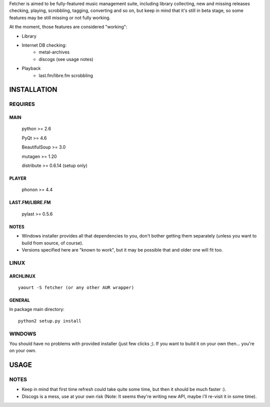 Fetcher is aimed to be fully-featured music management suite, including library collecting, new and missing releases checking, playing, scrobbling, tagging, converting and so on,
but keep in mind that it's still in beta stage, so some features may be still missing or not fully working.

At the moment, those features are considered "working":

- Library

- Internet DB checking:
    - metal-archives
    - discogs (see usage notes)

- Playback
    - last.fm/libre.fm scrobbling

INSTALLATION
============
REQUIRES
--------
MAIN
****
    python >= 2.6

    PyQt >= 4.6

    BeautifulSoup >= 3.0

    mutagen >= 1.20

    distribute >= 0.6.14 (setup only)
PLAYER
******
    phonon >= 4.4
LAST.FM/LIBRE.FM
****************
    pylast >= 0.5.6
NOTES
*****
- Windows installer provides all that dependencies to you, don't bother getting them separately (unless you want to build from source, of course).
- Versions specified here are "known to work", but it may be possible that and older one will fit too.
LINUX
-----
ARCHLINUX
*********
::

    yaourt -S fetcher (or any other AUR wrapper)

GENERAL
*******
In package main directory::

    python2 setup.py install

WINDOWS
-------
You should have no problems with provided installer (just few clicks ;). If you want to build it on your own then... you're on your own.

USAGE
=====
NOTES
-----
- Keep in mind that first time refresh could take quite some time, but then it should be much faster :).
- Discogs is a mess, use at your own risk (Note: It seems they're writing new API, maybe i'll re-visit it in some time).
